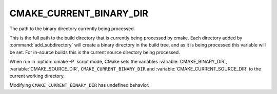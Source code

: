 CMAKE_CURRENT_BINARY_DIR
------------------------

The path to the binary directory currently being processed.

This is the full path to the build directory that is currently being
processed by cmake.  Each directory added by :command:`add_subdirectory` will
create a binary directory in the build tree, and as it is being
processed this variable will be set.  For in-source builds this is the
current source directory being processed.

When run in :option:`cmake -P` script mode, CMake sets the variables
:variable:`CMAKE_BINARY_DIR`, :variable:`CMAKE_SOURCE_DIR`,
``CMAKE_CURRENT_BINARY_DIR`` and
:variable:`CMAKE_CURRENT_SOURCE_DIR` to the current working directory.

Modifying ``CMAKE_CURRENT_BINARY_DIR`` has undefined behavior.
